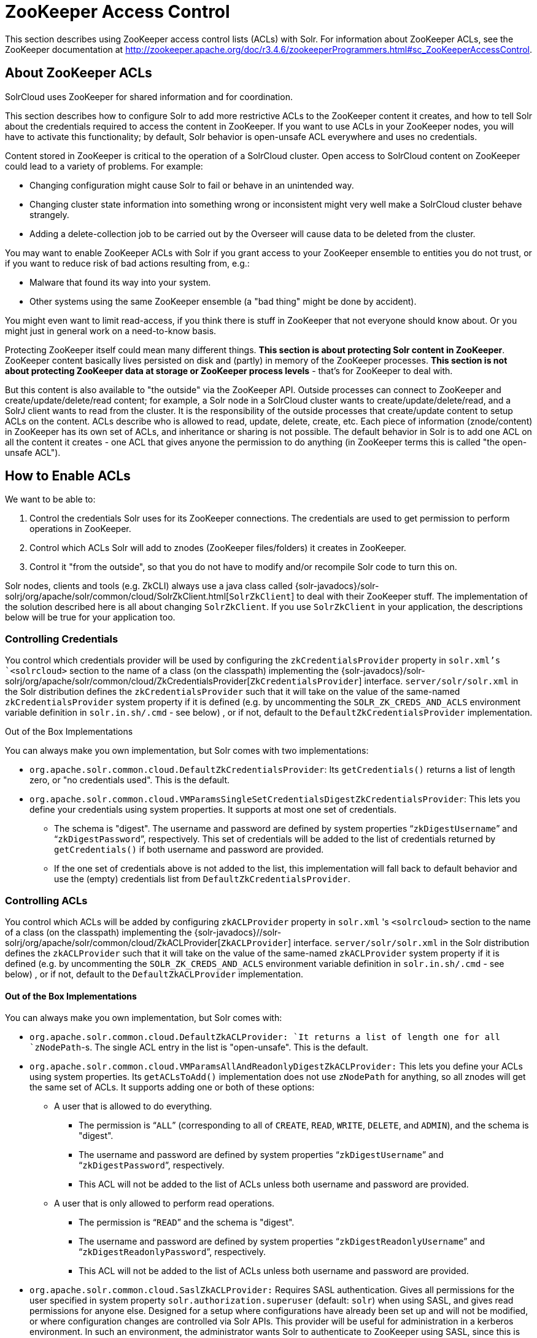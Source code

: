 = ZooKeeper Access Control
:page-shortname: zookeeper-access-control
:page-permalink: zookeeper-access-control.html

This section describes using ZooKeeper access control lists (ACLs) with Solr. For information about ZooKeeper ACLs, see the ZooKeeper documentation at http://zookeeper.apache.org/doc/r3.4.6/zookeeperProgrammers.html#sc_ZooKeeperAccessControl.

[[ZooKeeperAccessControl-AboutZooKeeperACLs]]
== About ZooKeeper ACLs

SolrCloud uses ZooKeeper for shared information and for coordination.

This section describes how to configure Solr to add more restrictive ACLs to the ZooKeeper content it creates, and how to tell Solr about the credentials required to access the content in ZooKeeper. If you want to use ACLs in your ZooKeeper nodes, you will have to activate this functionality; by default, Solr behavior is open-unsafe ACL everywhere and uses no credentials.

Content stored in ZooKeeper is critical to the operation of a SolrCloud cluster. Open access to SolrCloud content on ZooKeeper could lead to a variety of problems. For example:

* Changing configuration might cause Solr to fail or behave in an unintended way.
* Changing cluster state information into something wrong or inconsistent might very well make a SolrCloud cluster behave strangely.
* Adding a delete-collection job to be carried out by the Overseer will cause data to be deleted from the cluster.

You may want to enable ZooKeeper ACLs with Solr if you grant access to your ZooKeeper ensemble to entities you do not trust, or if you want to reduce risk of bad actions resulting from, e.g.:

* Malware that found its way into your system.
* Other systems using the same ZooKeeper ensemble (a "bad thing" might be done by accident).

You might even want to limit read-access, if you think there is stuff in ZooKeeper that not everyone should know about. Or you might just in general work on a need-to-know basis.

Protecting ZooKeeper itself could mean many different things. **This section is about protecting Solr content in ZooKeeper**. ZooKeeper content basically lives persisted on disk and (partly) in memory of the ZooKeeper processes. *This section is not about protecting ZooKeeper data at storage or ZooKeeper process levels* - that's for ZooKeeper to deal with.

But this content is also available to "the outside" via the ZooKeeper API. Outside processes can connect to ZooKeeper and create/update/delete/read content; for example, a Solr node in a SolrCloud cluster wants to create/update/delete/read, and a SolrJ client wants to read from the cluster. It is the responsibility of the outside processes that create/update content to setup ACLs on the content. ACLs describe who is allowed to read, update, delete, create, etc. Each piece of information (znode/content) in ZooKeeper has its own set of ACLs, and inheritance or sharing is not possible. The default behavior in Solr is to add one ACL on all the content it creates - one ACL that gives anyone the permission to do anything (in ZooKeeper terms this is called "the open-unsafe ACL").

[[ZooKeeperAccessControl-HowtoEnableACLs]]
== How to Enable ACLs

We want to be able to:

1.  Control the credentials Solr uses for its ZooKeeper connections. The credentials are used to get permission to perform operations in ZooKeeper.
2.  Control which ACLs Solr will add to znodes (ZooKeeper files/folders) it creates in ZooKeeper.
3.  Control it "from the outside", so that you do not have to modify and/or recompile Solr code to turn this on.

Solr nodes, clients and tools (e.g. ZkCLI) always use a java class called {solr-javadocs}/solr-solrj/org/apache/solr/common/cloud/SolrZkClient.html[`SolrZkClient`] to deal with their ZooKeeper stuff. The implementation of the solution described here is all about changing `SolrZkClient`. If you use `SolrZkClient` in your application, the descriptions below will be true for your application too.

[[ZooKeeperAccessControl-ControllingCredentials]]
=== Controlling Credentials

You control which credentials provider will be used by configuring the `zkCredentialsProvider` property in `solr.xml`'s `<solrcloud>` section to the name of a class (on the classpath) implementing the {solr-javadocs}/solr-solrj/org/apache/solr/common/cloud/ZkCredentialsProvider[`ZkCredentialsProvider`] interface. `server/solr/solr.xml` in the Solr distribution defines the `zkCredentialsProvider` such that it will take on the value of the same-named `zkCredentialsProvider` system property if it is defined (e.g. by uncommenting the `SOLR_ZK_CREDS_AND_ACLS` environment variable definition in `solr.in.sh/.cmd` - see below) , or if not, default to the `DefaultZkCredentialsProvider` implementation.

Out of the Box Implementations

You can always make you own implementation, but Solr comes with two implementations:

* `org.apache.solr.common.cloud.DefaultZkCredentialsProvider`: Its `getCredentials()` returns a list of length zero, or "no credentials used". This is the default.
* `org.apache.solr.common.cloud.VMParamsSingleSetCredentialsDigestZkCredentialsProvider`: This lets you define your credentials using system properties. It supports at most one set of credentials.
** The schema is "digest". The username and password are defined by system properties "```zkDigestUsername```" and "```zkDigestPassword```", respectively. This set of credentials will be added to the list of credentials returned by `getCredentials()` if both username and password are provided.
** If the one set of credentials above is not added to the list, this implementation will fall back to default behavior and use the (empty) credentials list from `DefaultZkCredentialsProvider`.

[[ZooKeeperAccessControl-ControllingACLs]]
=== Controlling ACLs

You control which ACLs will be added by configuring `zkACLProvider` property in `solr.xml` 's `<solrcloud>` section to the name of a class (on the classpath) implementing the {solr-javadocs}//solr-solrj/org/apache/solr/common/cloud/ZkACLProvider[`ZkACLProvider`] interface. `server/solr/solr.xml` in the Solr distribution defines the `zkACLProvider` such that it will take on the value of the same-named `zkACLProvider` system property if it is defined (e.g. by uncommenting the `SOLR_ZK_CREDS_AND_ACLS` environment variable definition in `solr.in.sh/.cmd` - see below) , or if not, default to the `DefaultZkACLProvider` implementation.

[[ZooKeeperAccessControl-OutoftheBoxImplementations]]
==== Out of the Box Implementations

You can always make you own implementation, but Solr comes with:

* `org.apache.solr.common.cloud.DefaultZkACLProvider: `It returns a list of length one for all `zNodePath`-s. The single ACL entry in the list is "open-unsafe". This is the default.
* `org.apache.solr.common.cloud.VMParamsAllAndReadonlyDigestZkACLProvider:` This lets you define your ACLs using system properties. Its `getACLsToAdd()` implementation does not use `zNodePath` for anything, so all znodes will get the same set of ACLs. It supports adding one or both of these options:
** A user that is allowed to do everything.
*** The permission is "```ALL```" (corresponding to all of `CREATE`, `READ`, `WRITE`, `DELETE`, and `ADMIN`), and the schema is "digest".
*** The username and password are defined by system properties "```zkDigestUsername```" and "```zkDigestPassword```", respectively.
*** This ACL will not be added to the list of ACLs unless both username and password are provided.
** A user that is only allowed to perform read operations.
*** The permission is "```READ```" and the schema is "digest".
*** The username and password are defined by system properties "```zkDigestReadonlyUsername```" and "```zkDigestReadonlyPassword```", respectively.
*** This ACL will not be added to the list of ACLs unless both username and password are provided.
* `org.apache.solr.common.cloud.SaslZkACLProvider:` Requires SASL authentication. Gives all permissions for the user specified in system property `solr.authorization.superuser` (default: `solr`) when using SASL, and gives read permissions for anyone else. Designed for a setup where configurations have already been set up and will not be modified, or where configuration changes are controlled via Solr APIs. This provider will be useful for administration in a kerberos environment. In such an environment, the administrator wants Solr to authenticate to ZooKeeper using SASL, since this is only way to authenticate with ZooKeeper via Kerberos.

If none of the above ACLs is added to the list, the (empty) ACL list of `DefaultZkACLProvider` will be used by default.

Notice the overlap in system property names with credentials provider `VMParamsSingleSetCredentialsDigestZkCredentialsProvider` (described above). This is to let the two providers collaborate in a nice and perhaps common way: we always protect access to content by limiting to two users - an admin-user and a readonly-user - AND we always connect with credentials corresponding to this same admin-user, basically so that we can do anything to the content/znodes we create ourselves.

You can give the readonly credentials to "clients" of your SolrCloud cluster - e.g. to be used by SolrJ clients. They will be able to read whatever is necessary to run a functioning SolrJ client, but they will not be able to modify any content in ZooKeeper.

// OLD_CONFLUENCE_ID: ZooKeeperAccessControl-bin/solr&solr.cmd,server/scripts/cloud-scripts/zkcli.sh&zkcli.bat

[[ZooKeeperAccessControl-bin_solr_solr.cmd_server_scripts_cloud-scripts_zkcli.sh_zkcli.bat]]
=== `bin/solr` & `solr.cmd`,` server/scripts/cloud-scripts/zkcli.sh` &` zkcli.bat`

These Solr scripts can enable use of ZK ACLs by setting the appropriate system properties: uncomment the following and replace the passwords with ones you choose to enable the above-described VM parameters ACL and credentials providers in the following files:

*solr.in.sh*

[source,bash]
----
# Settings for ZK ACL
#SOLR_ZK_CREDS_AND_ACLS="-DzkACLProvider=org.apache.solr.common.cloud.VMParamsAllAndReadonlyDigestZkACLProvider \
#  -DzkCredentialsProvider=org.apache.solr.common.cloud.VMParamsSingleSetCredentialsDigestZkCredentialsProvider \
#  -DzkDigestUsername=admin-user -DzkDigestPassword=CHANGEME-ADMIN-PASSWORD \
#  -DzkDigestReadonlyUsername=readonly-user -DzkDigestReadonlyPassword=CHANGEME-READONLY-PASSWORD"
#SOLR_OPTS="$SOLR_OPTS $SOLR_ZK_CREDS_AND_ACLS"
----

*solr.in.cmd*

[source,powershell]
----
REM Settings for ZK ACL
REM set SOLR_ZK_CREDS_AND_ACLS=-DzkACLProvider=org.apache.solr.common.cloud.VMParamsAllAndReadonlyDigestZkACLProvider ^
REM  -DzkCredentialsProvider=org.apache.solr.common.cloud.VMParamsSingleSetCredentialsDigestZkCredentialsProvider ^
REM  -DzkDigestUsername=admin-user -DzkDigestPassword=CHANGEME-ADMIN-PASSWORD ^
REM  -DzkDigestReadonlyUsername=readonly-user -DzkDigestReadonlyPassword=CHANGEME-READONLY-PASSWORD
REM set SOLR_OPTS=%SOLR_OPTS% %SOLR_ZK_CREDS_AND_ACLS%
----

*zkcli.sh*

[source,bash]
----
# Settings for ZK ACL
#SOLR_ZK_CREDS_AND_ACLS="-DzkACLProvider=org.apache.solr.common.cloud.VMParamsAllAndReadonlyDigestZkACLProvider \
#  -DzkCredentialsProvider=org.apache.solr.common.cloud.VMParamsSingleSetCredentialsDigestZkCredentialsProvider \
#  -DzkDigestUsername=admin-user -DzkDigestPassword=CHANGEME-ADMIN-PASSWORD \
#  -DzkDigestReadonlyUsername=readonly-user -DzkDigestReadonlyPassword=CHANGEME-READONLY-PASSWORD"
----

*zkcli.bat*

[source,powershell]
----
REM Settings for ZK ACL
REM set SOLR_ZK_CREDS_AND_ACLS=-DzkACLProvider=org.apache.solr.common.cloud.VMParamsAllAndReadonlyDigestZkACLProvider ^
REM  -DzkCredentialsProvider=org.apache.solr.common.cloud.VMParamsSingleSetCredentialsDigestZkCredentialsProvider ^
REM  -DzkDigestUsername=admin-user -DzkDigestPassword=CHANGEME-ADMIN-PASSWORD ^
REM  -DzkDigestReadonlyUsername=readonly-user -DzkDigestReadonlyPassword=CHANGEME-READONLY-PASSWORD
----

[[ZooKeeperAccessControl-ChangingACLSchemes]]
== Changing ACL Schemes

Over the lifetime of operating your Solr cluster, you may decide to move from an unsecured ZooKeeper to a secured instance. Changing the configured `zkACLProvider` in `solr.xml` will ensure that newly created nodes are secure, but will not protect the already existing data. To modify all existing ACLs, you can use the `updateacls` command with Solr's ZkCLI. First uncomment the `SOLR_ZK_CREDS_AND_ACLS` environment variable definition in `server/scripts/cloud-scripts/zkcli.sh` (or `zkcli.bat` on Windows) and fill in the passwords for the admin-user and the readonly-user - see above - then run `server/scripts/cloud-scripts/zkcli.sh -cmd updateacls /zk-path`, or on Windows run `server\scripts\cloud-scripts\zkcli.bat cmd updateacls /zk-path` .

Changing ACLs in ZK should only be done while your SolrCloud cluster is stopped. Attempting to do so while Solr is running may result in inconsistent state and some nodes becoming inaccessible.

The VM properties `zkACLProvider` and` zkCredentialsProvider`, included in the `SOLR_ZK_CREDS_AND_ACLS` environment variable in `zkcli.sh/.bat`, control the conversion:

* The Credentials Provider must be one that has current admin privileges on the nodes. When omitted, the process will use no credentials (suitable for an unsecure configuration).
* The ACL Provider will be used to compute the new ACLs. When omitted, the process will set all permissions to all users, removing any security present.

The uncommented `SOLR_ZK_CREDS_AND_ACLS` environment variable in` zkcli.sh/.bat` sets the credentials and ACL providers to the `VMParamsSingleSetCredentialsDigestZkCredentialsProvider` and `VMParamsAllAndReadonlyDigestZkACLProvider` implementations, described earlier in the page.
